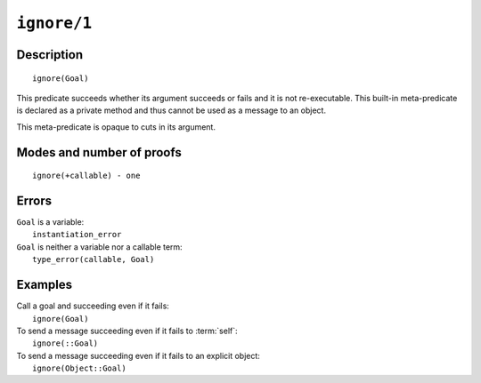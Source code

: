 ..
   This file is part of Logtalk <https://logtalk.org/>  
   Copyright 1998-2021 Paulo Moura <pmoura@logtalk.org>
   SPDX-License-Identifier: Apache-2.0

   Licensed under the Apache License, Version 2.0 (the "License");
   you may not use this file except in compliance with the License.
   You may obtain a copy of the License at

       http://www.apache.org/licenses/LICENSE-2.0

   Unless required by applicable law or agreed to in writing, software
   distributed under the License is distributed on an "AS IS" BASIS,
   WITHOUT WARRANTIES OR CONDITIONS OF ANY KIND, either express or implied.
   See the License for the specific language governing permissions and
   limitations under the License.


.. index:: pair: ignore/1; Built-in method
.. _methods_ignore_1:

``ignore/1``
============

Description
-----------

::

   ignore(Goal)

This predicate succeeds whether its argument succeeds or fails and it is
not re-executable. This built-in meta-predicate is declared as a private
method and thus cannot be used as a message to an object.

This meta-predicate is opaque to cuts in its argument.

Modes and number of proofs
--------------------------

::

   ignore(+callable) - one

Errors
------

| ``Goal`` is a variable:
|     ``instantiation_error``
| ``Goal`` is neither a variable nor a callable term:
|     ``type_error(callable, Goal)``

Examples
--------

| Call a goal and succeeding even if it fails:
|     ``ignore(Goal)``
| To send a message succeeding even if it fails to :term:`self`:
|     ``ignore(::Goal)``
| To send a message succeeding even if it fails to an explicit object:
|     ``ignore(Object::Goal)``

.. seealso::

   :ref:`methods_call_N`,
   :ref:`methods_once_1`,
   :ref:`methods_not_1`
